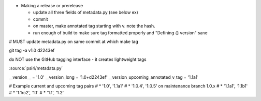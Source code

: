

* Making a release or prerelease

  * update all three fields of metadata.py (see below ex)
  * commit
  * on master, make annotated tag starting with v. note the hash.
  * run enough of build to make sure tag formatted properly and "Defining {} version" sane

# MUST update metadata.py on same commit at which make tag

git tag -a v1.0 d2243ef

do NOT use the GitHub tagging interface - it creates lightweight tags

:source:`psi4/metadata.py`

__version__ = '1.0'
__version_long = '1.0+d2243ef'
__version_upcoming_annotated_v_tag = '1.1a1'

# Example current and upcoming tag pairs
# * '1.0', '1.1a1'
# * '1.0.4', '1.0.5' on maintenance branch 1.0.x
# * '1.1a1', '1.1b1'
# * '1.1rc2', '1.1'
# * '1.1', '1.2'


